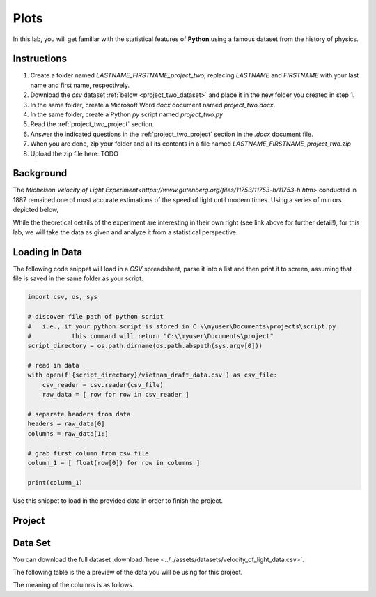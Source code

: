 .. _project_two:

=====
Plots
=====

In this lab, you will get familiar with the statistical features of **Python** using a famous dataset from the history of physics.

.. _project_two_instructions:

Instructions
============

1. Create a folder named `LASTNAME_FIRSTNAME_project_two`, replacing `LASTNAME` and `FIRSTNAME` with your last name and first name, respectively.
2. Download the *csv* dataset :ref:`below <project_two_dataset>` and place it in the new folder you created in step 1.
3. In the same folder, create a Microsoft Word *docx* document named `project_two.docx`.
4. In the same folder, create a Python *py* script named `project_two.py`
5. Read the :ref:`project_two_project` section.
6. Answer the indicated questions in the :ref:`project_two_project` section in the *.docx* document file.
7. When you are done, zip your folder and all its contents in a file named `LASTNAME_FIRSTNAME_project_two.zip`
8. Upload the zip file here: TODO
   
.. _project_two_background: 

Background
==========

The `Michelson Velocity of Light Experiment<https://www.gutenberg.org/files/11753/11753-h/11753-h.htm>` conducted in 1887 remained one of most accurate estimations of the speed of light until modern times. Using a series of mirrors depicted below,

.. image:: ../../assets/imgs/context/michelson_experiment.png
    :width: 60%
    :align: center

While the theoretical details of the experiment are interesting in their own right (see link above for further detail!), for this lab, we will take the data as given and analyze it from a statistical perspective.

.. _project_two_loading_data:

Loading In Data
===============

The following code snippet will load in a *CSV* spreadsheet, parse it into a list and then print it to screen, assuming that file is saved in the same folder as your script. 

.. code-block:: python 

    import csv, os, sys

    # discover file path of python script
    #   i.e., if your python script is stored in C:\\myuser\Documents\projects\script.py
    #           this command will return "C:\\myuser\Documents\project"
    script_directory = os.path.dirname(os.path.abspath(sys.argv[0]))

    # read in data
    with open(f'{script_directory}/vietnam_draft_data.csv') as csv_file:
        csv_reader = csv.reader(csv_file)
        raw_data = [ row for row in csv_reader ]

    # separate headers from data
    headers = raw_data[0]
    columns = raw_data[1:]

    # grab first column from csv file
    column_1 = [ float(row[0]) for row in columns ]

    print(column_1)

Use this snippet to load in the provided data in order to finish the project. 

.. _project_two_project:

Project
=======

.. _project_two_dataset:

Data Set
========

You can download the full dataset :download:`here <../../assets/datasets/velocity_of_light_data.csv>`.

The following table is the a preview of the data you will be using for this project. 

.. csv-table:: Michelson's Velocity of Light Data
   :file: ../../assets/datasets/previews/velocity_of_light_data_preview.csv

The meaning of the columns is as follows.